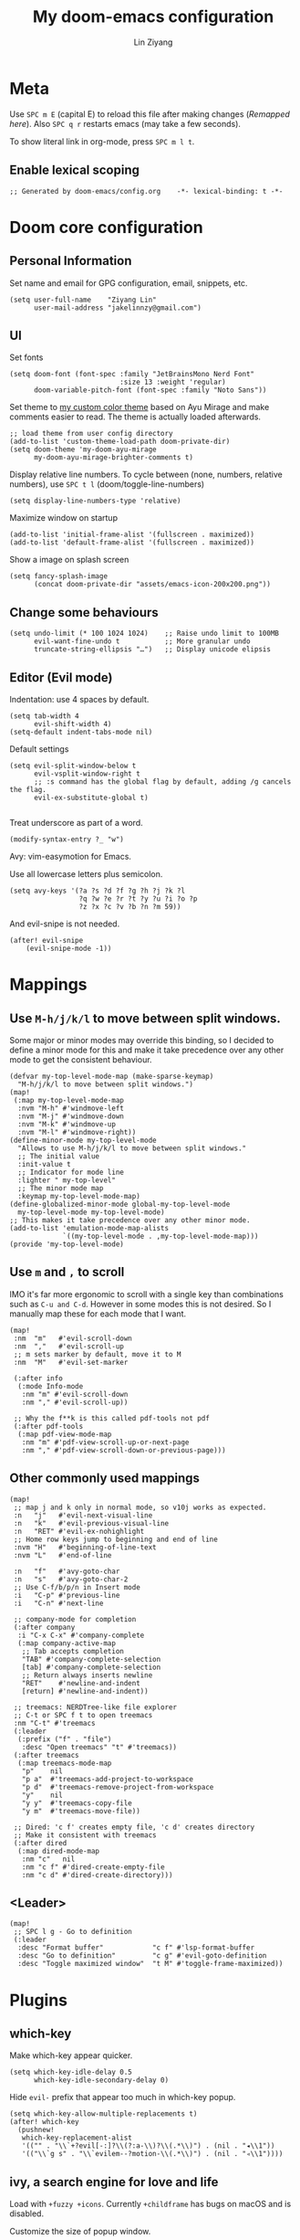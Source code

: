#+TITLE: My doom-emacs configuration
#+AUTHOR: Lin Ziyang
#+PROPERTY: header-args    :results silent  :lexical t

* Meta
Use ~SPC m E~ (capital E) to reload this file after making changes ([[Execute all code blocks in the org buffer][Remapped here]]). Also ~SPC q r~ restarts emacs (may take a few seconds).

To show literal link in org-mode, press ~SPC m l t~.

** Enable lexical scoping
#+begin_src elisp
;; Generated by doom-emacs/config.org    -*- lexical-binding: t -*-
#+end_src

* Doom core configuration

** Personal Information
Set name and email for GPG configuration, email, snippets, etc.
#+begin_src elisp
(setq user-full-name    "Ziyang Lin"
      user-mail-address "jakelinnzy@gmail.com")
#+end_src

** UI
Set fonts
#+begin_src elisp
(setq doom-font (font-spec :family "JetBrainsMono Nerd Font"
                           :size 13 :weight 'regular)
      doom-variable-pitch-font (font-spec :family "Noto Sans"))
#+end_src

Set theme to [[file:my-doom-ayu-mirage-theme.el][my custom color theme]] based on Ayu Mirage and make comments easier to read. The theme is actually loaded afterwards.
#+begin_src elisp
;; load theme from user config directory
(add-to-list 'custom-theme-load-path doom-private-dir)
(setq doom-theme 'my-doom-ayu-mirage
      my-doom-ayu-mirage-brighter-comments t)
#+end_src

Display relative line numbers. To cycle between (none, numbers, relative numbers), use ~SPC t l~ (doom/toggle-line-numbers)
#+begin_src elisp
(setq display-line-numbers-type 'relative)
#+end_src

Maximize window on startup
#+begin_src elisp
(add-to-list 'initial-frame-alist '(fullscreen . maximized))
(add-to-list 'default-frame-alist '(fullscreen . maximized))
#+end_src

Show a image on splash screen
#+begin_src elisp
(setq fancy-splash-image
      (concat doom-private-dir "assets/emacs-icon-200x200.png"))
#+end_src

** Change some behaviours
#+begin_src elisp
(setq undo-limit (* 100 1024 1024)    ;; Raise undo limit to 100MB
      evil-want-fine-undo t           ;; More granular undo
      truncate-string-ellipsis "…")   ;; Display unicode elipsis
#+end_src

** Editor (Evil mode)
Indentation: use 4 spaces by default.
#+begin_src elisp
(setq tab-width 4
      evil-shift-width 4)
(setq-default indent-tabs-mode nil)
#+end_src

Default settings
#+begin_src elisp
(setq evil-split-window-below t
      evil-vsplit-window-right t
      ;; :s command has the global flag by default, adding /g cancels the flag.
      evil-ex-substitute-global t)

#+end_src

Treat underscore as part of a word.
#+begin_src elisp
(modify-syntax-entry ?_ "w")
#+end_src

Avy: vim-easymotion for Emacs.

Use all lowercase letters plus semicolon.
#+begin_src elisp
(setq avy-keys '(?a ?s ?d ?f ?g ?h ?j ?k ?l
                 ?q ?w ?e ?r ?t ?y ?u ?i ?o ?p
                 ?z ?x ?c ?v ?b ?n ?m 59))
#+end_src
And evil-snipe is not needed.
#+begin_src elisp
(after! evil-snipe
    (evil-snipe-mode -1))
#+end_src


* Mappings

** Use ~M-h/j/k/l~ to move between split windows.
Some major or minor modes may override this binding, so I decided to define a minor mode for this and make it take precedence over any other mode to get the consistent behaviour.
#+begin_src elisp
(defvar my-top-level-mode-map (make-sparse-keymap)
  "M-h/j/k/l to move between split windows.")
(map!
 (:map my-top-level-mode-map
  :nvm "M-h" #'windmove-left
  :nvm "M-j" #'windmove-down
  :nvm "M-k" #'windmove-up
  :nvm "M-l" #'windmove-right))
(define-minor-mode my-top-level-mode
  "Allows to use M-h/j/k/l to move between split windows."
  ;; The initial value
  :init-value t
  ;; Indicator for mode line
  :lighter " my-top-level"
  ;; The minor mode map
  :keymap my-top-level-mode-map)
(define-globalized-minor-mode global-my-top-level-mode
  my-top-level-mode my-top-level-mode)
;; This makes it take precedence over any other minor mode.
(add-to-list 'emulation-mode-map-alists
             `((my-top-level-mode . ,my-top-level-mode-map)))
(provide 'my-top-level-mode)
#+end_src

** Use ~m~ and ~,~ to scroll
IMO it's far more ergonomic to scroll with a single key than combinations such as ~C-u and C-d~. However in some modes this is not desired. So I manually map these for each mode that I want.
#+begin_src elisp
(map!
 :nm  "m"   #'evil-scroll-down
 :nm  ","   #'evil-scroll-up
 ;; m sets marker by default, move it to M
 :nm  "M"   #'evil-set-marker

 (:after info
  (:mode Info-mode
   :nm "m" #'evil-scroll-down
   :nm "," #'evil-scroll-up))

 ;; Why the f**k is this called pdf-tools not pdf
 (:after pdf-tools
  (:map pdf-view-mode-map
   :nm "m" #'pdf-view-scroll-up-or-next-page
   :nm "," #'pdf-view-scroll-down-or-previous-page)))
#+end_src

** Other commonly used mappings
#+begin_src elisp
(map!
 ;; map j and k only in normal mode, so v10j works as expected.
 :n   "j"   #'evil-next-visual-line
 :n   "k"   #'evil-previous-visual-line
 :n   "RET" #'evil-ex-nohighlight
 ;; Home row keys jump to beginning and end of line
 :nvm "H"   #'beginning-of-line-text
 :nvm "L"   #'end-of-line

 :n   "f"   #'avy-goto-char
 :n   "s"   #'avy-goto-char-2
 ;; Use C-f/b/p/n in Insert mode
 :i   "C-p" #'previous-line
 :i   "C-n" #'next-line

 ;; company-mode for completion
 (:after company
  :i "C-x C-x" #'company-complete
  (:map company-active-map
   ;; Tab accepts completion
   "TAB" #'company-complete-selection
   [tab] #'company-complete-selection
   ;; Return always inserts newline
   "RET"    #'newline-and-indent
   [return] #'newline-and-indent))

 ;; treemacs: NERDTree-like file explorer
 ;; C-t or SPC f t to open treemacs
 :nm "C-t" #'treemacs
 (:leader
  (:prefix ("f" . "file")
   :desc "Open treemacs" "t" #'treemacs))
 (:after treemacs
  (:map treemacs-mode-map
   "p"    nil
   "p a"  #'treemacs-add-project-to-workspace
   "p d"  #'treemacs-remove-project-from-workspace
   "y"    nil
   "y y"  #'treemacs-copy-file
   "y m"  #'treemacs-move-file))

 ;; Dired: 'c f' creates empty file, 'c d' creates directory
 ;; Make it consistent with treemacs
 (:after dired
  (:map dired-mode-map
   :nm "c"   nil
   :nm "c f" #'dired-create-empty-file
   :nm "c d" #'dired-create-directory)))
#+end_src

** <Leader>
#+begin_src elisp
(map!
 ;; SPC l g - Go to definition
 (:leader
  :desc "Format buffer"            "c f" #'lsp-format-buffer
  :desc "Go to definition"         "c g" #'evil-goto-definition
  :desc "Toggle maximized window"  "t M" #'toggle-frame-maximized))
#+end_src


* Plugins

** which-key
Make which-key appear quicker.
#+begin_src elisp
(setq which-key-idle-delay 0.5
      which-key-idle-secondary-delay 0)
#+end_src
Hide ~evil-~ prefix that appear too much in which-key popup.
#+begin_src elisp
(setq which-key-allow-multiple-replacements t)
(after! which-key
  (pushnew!
   which-key-replacement-alist
   '(("" . "\\`+?evil[-:]?\\(?:a-\\)?\\(.*\\)") . (nil . "◂\\1"))
   '(("\\`g s" . "\\`evilem--?motion-\\(.*\\)") . (nil . "◃\\1"))))
#+end_src

** ivy, a search engine for love and life
Load with ~+fuzzy +icons~. Currently ~+childframe~ has bugs on macOS and is disabled.

Customize the size of popup window.
#+begin_src elisp
(setq ivy-posframe-width     100
      ivy-posframe-min-width 100
      ivy-posframe-height     25
      ivy-posframe-min-height 25)
;; (after! ivy
;;   (ivy-posframe-mode -1))
#+end_src

** projectile
Manages projects with ~SPC p~.
#+begin_src elisp
(setq
 ;; Where to find projects
 projectile-project-search-path '("~/repos/")
 ;; Project root patterns
 projectile-project-root-files '(".root" "Cargo.toml" "requirements.txt")
 ;; Don't automatically add emacs sources into project list.
 projectile-ignored-projects '("~/" "/tmp" "~/.emacs.d/.local/straight/repos/"))

(defun projectile-ignored-project-function (filepath)
  "Return t if FILEPATH is within any of `projectile-ignored-projects'"
  (or (mapcar (lambda (p) (s-starts-with-p p filepath)) projectile-ignored-projects)))
#+end_src


* Language integration

** LSP-mode
#+begin_src elisp
(setq lsp-enable-snippet t
      lsp-idle-delay 0.2)
;; set priorities of language servers
(after! lsp-mode
  ;; mspyls for python
  (set-lsp-priority! 'mspyls 1)
  ;; clangd for C/C++
  (set-lsp-priority! 'clangd 1)
  ;; rls for rust
  (set-lsp-priority! 'rls    1))
#+end_src

** Python
Python's language server doens't support formatting, so a dedicated plugin (~py-autopep8~) is needed. ~SPC m f~ to format python code.
#+begin_src elisp
(map!
 (:after python
  (:map python-mode-map
   :localleader
   :desc "Format with autopep8" "f" #'py-autopep8-buffer)))
#+end_src

* Org Mode

** Execute all code blocks in the org buffer
Use ~SPC m E~
#+begin_src elisp
(map! :mode org-mode
      (:localleader
       :desc "Execute buffer" "E" #'org-babel-execute-buffer))
#+end_src

** Toggle visibility of current block
#+begin_src elisp
(map! :mode org-mode
      (:localleader
       :desc "Toggle visibility of block" "v" #'org-hide-block-toggle))
#+end_src

** Change org directory
This has to be set before org loads.
#+begin_src elisp
(setq org-directory "~/Documents/org/")
#+end_src

** Hide block delimiters
[[https://pank.eu/blog/pretty-babel-src-blocks.html][Source]]
#+begin_src elisp
(with-eval-after-load 'org
  (defvar-local rasmus/org-at-src-begin -1
    "Variable that holds whether last position was a ")

  (defvar rasmus/ob-header-symbol ?☰
    "Symbol used for babel headers")

  (defun rasmus/org-prettify-src--update ()
    (let ((case-fold-search t)
          (re "^[ \t]*#\\+begin_src[ \t]+[^ \f\t\n\r\v]+[ \t]*")
          found)
      (save-excursion
        (goto-char (point-min))
        (while (re-search-forward re nil t)
          (goto-char (match-end 0))
          (let ((args (org-trim
                       (buffer-substring-no-properties (point)
                                                       (line-end-position)))))
            (when (org-string-nw-p args)
              (let ((new-cell (cons args rasmus/ob-header-symbol)))
                (cl-pushnew new-cell prettify-symbols-alist :test #'equal)
                (cl-pushnew new-cell found :test #'equal)))))
        (setq prettify-symbols-alist
              (cl-set-difference prettify-symbols-alist
                                 (cl-set-difference
                                  (cl-remove-if-not
                                   (lambda (elm)
                                     (eq (cdr elm) rasmus/ob-header-symbol))
                                   prettify-symbols-alist)
                                  found :test #'equal)))
        ;; Clean up old font-lock-keywords.
        (font-lock-remove-keywords nil prettify-symbols--keywords)
        (setq prettify-symbols--keywords (prettify-symbols--make-keywords))
        (font-lock-add-keywords nil prettify-symbols--keywords)
        (while (re-search-forward re nil t)
          (font-lock-flush (line-beginning-position) (line-end-position))))))

  (defun rasmus/org-prettify-src ()
    "Hide src options via `prettify-symbols-mode'.
  `prettify-symbols-mode' is used because it has uncollpasing. It's
  may not be efficient."
    (let* ((case-fold-search t)
           (at-src-block (save-excursion
                           (beginning-of-line)
                           (looking-at "^[ \t]*#\\+begin_src[ \t]+[^ \f\t\n\r\v]+[ \t]*"))))
      ;; Test if we moved out of a block.
      (when (or (and rasmus/org-at-src-begin
                     (not at-src-block))
                ;; File was just opened.
                (eq rasmus/org-at-src-begin -1))
        (rasmus/org-prettify-src--update))
      ;; Remove composition if at line; doesn't work properly.
      ;; (when at-src-block
      ;;   (with-silent-modifications
      ;;     (remove-text-properties (match-end 0)
      ;;                             (1+ (line-end-position))
      ;;                             '(composition))))
      (setq rasmus/org-at-src-begin at-src-block)))

  (defun rasmus/org-prettify-symbols ()
    (mapc (apply-partially 'add-to-list 'prettify-symbols-alist)
          (cl-reduce 'append
                     (mapcar (lambda (x) (list x (cons (upcase (car x)) (cdr x))))
                             `(("#+begin_src" . ?➤) ;; ➤ 🖝 ➟ ➤ ✎
                               ("#+end_src"   . ?¶) ;; ⏹
                               ("#+header:" . ,rasmus/ob-header-symbol)
                               ("#+begin_quote" . ?»)
                               ("#+end_quote" . ?«)))))
    (turn-on-prettify-symbols-mode)
    ;;(add-hook 'post-command-hook 'rasmus/org-prettify-src t t)
    )
  (add-hook 'org-mode-hook #'rasmus/org-prettify-symbols))
#+end_src



* Done
#+begin_src elisp
"Done."
#+end_src
